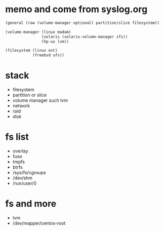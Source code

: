 * memo and come from syslog.org

#+BEGIN_SRC emacs-lisp
  (general (raw (volume-manager optional) partition/slice filesystem))

  (volume-manager (linux madam)
                  (solaris (solaris-volume-manager zfs))
                  (hp-ux lvm))

  (filesystem (linux ext)
              (freebsd ufs))
#+END_SRC

* stack

- filesystem
- partition or slice
- volume manager such lvm
- network
- raid
- disk

* fs list

- overlay
- fuse
- tmpfs
- btrfs
- /sys/fs/cgroups
- /dev/shm
- /run/user/0

* fs and more

- lvm
- /dev/mapper/centos-root
